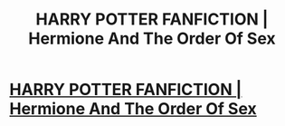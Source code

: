 #+TITLE: HARRY POTTER FANFICTION | Hermione And The Order Of Sex

* [[https://www.youtube.com/watch?v=yIhlPeYd5Es][HARRY POTTER FANFICTION | Hermione And The Order Of Sex]]
:PROPERTIES:
:Author: YawManzo
:Score: 1
:DateUnix: 1454682953.0
:DateShort: 2016-Feb-05
:END:
